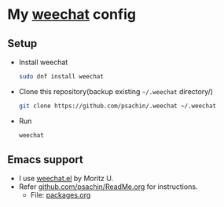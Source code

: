 * My [[https://weechat.org/][weechat]] config

** Setup

   - Install weechat

	 #+BEGIN_SRC sh
       sudo dnf install weechat
	 #+END_SRC

   - Clone this repository(backup existing =~/.weechat= directory/)

	 #+BEGIN_SRC sh
       git clone https://github.com/psachin/.weechat ~/.weechat
	 #+END_SRC

   - Run

	 #+BEGIN_SRC sh
       weechat
	 #+END_SRC

** Emacs support

   - I use [[https://github.com/the-kenny/weechat.el][weechat.el]] by Moritz U.
   - Refer [[https://github.com/psachin/.emacs.d/blob/config.org/ReadMe.org][github.com/psachin/ReadMe.org]] for instructions.
	 - File: [[https://github.com/psachin/.emacs.d/blob/config.org/packages.org][packages.org]]
